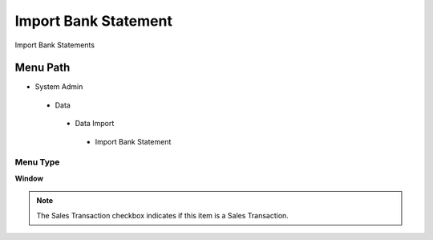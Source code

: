 
.. _functional-guide/menu/importbankstatement:

=====================
Import Bank Statement
=====================

Import Bank Statements

Menu Path
=========


* System Admin

 * Data

  * Data Import

   * Import Bank Statement

Menu Type
---------
\ **Window**\ 

.. note::
    The Sales Transaction checkbox indicates if this item is a Sales Transaction.


.. seealso::
    :ref:`functional-guidewindow-importbankstatement`
